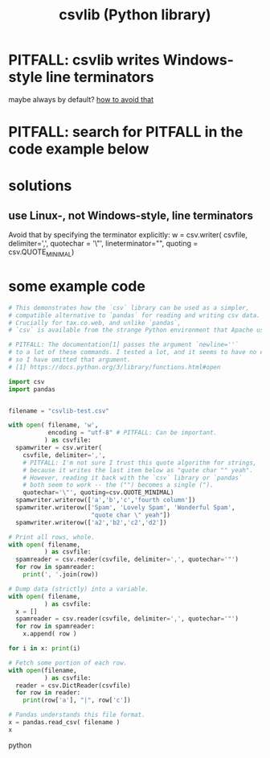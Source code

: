 :PROPERTIES:
:ID:       23e33a81-1b9b-4914-822a-c09e033d045a
:END:
#+title: csvlib (Python library)
* PITFALL: csvlib writes Windows-style line terminators
  maybe always by default?
  [[https://github.com/JeffreyBenjaminBrown/public_notes_with_github-navigable_links/blob/master/csvlib_python_library.org#use-linux--not-windows-style-line-terminators][how to avoid that]]
* PITFALL: search for PITFALL in the code example below
* solutions
** use Linux-, not Windows-style, line terminators
:PROPERTIES:
:ID:       214c56b0-03f1-4709-9bc9-2ec6f742fa16
:END:
  Avoid that by specifying the terminator explicitly:
  w = csv.writer( csvfile, delimiter=',', quotechar = '\"',
                  lineterminator="\n",
                  quoting = csv.QUOTE_MINIMAL)
* some example code
#+BEGIN_SRC python
# This demonstrates how the `csv` library can be used as a simpler,
# compatible alternative to `pandas` for reading and writing csv data.
# Crucially for tax.co.web, and unlike `pandas`,
# `csv` is available from the strange Python environment that Apache uses.

# PITFALL: The documentation[1] passes the argument `newline=''`
# to a lot of these commands. I tested a lot, and it seems to have no effect,
# so I have omitted that argument.
# [1] https://docs.python.org/3/library/functions.html#open

import csv
import pandas


filename = "csvlib-test.csv"

with open( filename, 'w',
           encoding = "utf-8" # PITFALL: Can be important.
          ) as csvfile:
  spamwriter = csv.writer(
    csvfile, delimiter=',',
    # PITFALL: I'm not sure I trust this quote algorithm for strings,
    # because it writes the last item below as "quote char "" yeah".
    # However, reading it back with the `csv` library or `pandas`
    # both seem to work -- the ("") becomes a single (").
    quotechar='\"', quoting=csv.QUOTE_MINIMAL)
  spamwriter.writerow(['a','b','c','fourth column'])
  spamwriter.writerow(['Spam', 'Lovely Spam', 'Wonderful Spam',
                       "quote char \" yeah"])
  spamwriter.writerow(['a2','b2','c2','d2'])

# Print all rows, whole.
with open( filename,
          ) as csvfile:
  spamreader = csv.reader(csvfile, delimiter=',', quotechar='"')
  for row in spamreader:
    print(', '.join(row))

# Dump data (strictly) into a variable.
with open( filename,
          ) as csvfile:
  x = []
  spamreader = csv.reader(csvfile, delimiter=',', quotechar='"')
  for row in spamreader:
    x.append( row )

for i in x: print(i)

# Fetch some portion of each row.
with open(filename,
          ) as csvfile:
  reader = csv.DictReader(csvfile)
  for row in reader:
    print(row['a'], "|", row['c'])

# Pandas understands this file format.
x = pandas.read_csv( filename )
x
#+END_SRC python
